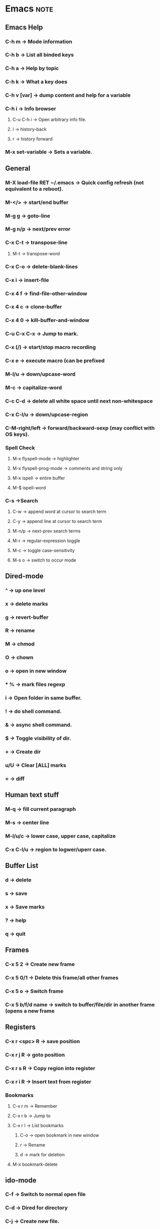 
# Emacs Cheat-Sheet
  
* Emacs								       :note:
** Emacs Help
*** C-h m -> Mode information
*** C-h b -> List all binded keys
*** C-h a -> Help by topic
*** C-h k -> What a key does
*** C-h v [var] -> dump content and help for a variable
*** C-h i -> Info browser
**** C-u C-h i -> Open arbitrary info file.
**** l -> history-back
**** r -> history forward
*** M-x set-variable -> Sets a variable.
** General
*** M-X load-file RET ~/.emacs -> Quick config refresh (not equivalent to a reboot).
*** M-</> -> start/end buffer
*** M-g g -> goto-line
*** M-g n/p -> next/prev error
*** C-x C-t -> transpose-line
**** M-t -> transpose-word
*** C-x C-o -> delete-blank-lines
*** C-x i -> insert-file
*** C-x 4 f -> find-file-other-window
*** C-x 4 c -> clone-buffer
*** C-x 4 0 -> kill-buffer-and-window
*** C-u C-x C-x -> Jump to mark.
*** C-x (/) -> start/stop macro recording
*** C-x e -> execute macro (can be prefixed
*** M-l/u -> down/upcase-word
*** M-c -> capitalize-word
*** C-c C-d -> delete all white space until next non-whitespace
*** C-x C-l/u -> down/upcase-region
*** C-M-right/left -> forward/backward-sexp (may conflict with OS keys).
*** Spell Check
**** M-x flyspell-mode -> highlighter
**** M-x flyspell-prog-mode -> comments and string only
**** M-x ispell -> entire buffer
**** M-$ ispell-word
*** C-s ->Search
**** C-w -> append word at cursor to search term
**** C-y -> append line at cursor to search term
**** M-n/p -> next-prev search terms
**** M-r -> regular-expression toggle
**** M-c -> toggle case-sensitivity
**** M-s o -> switch to occur mode
** Dired-mode
*** ^ -> up one level
*** x -> delete marks
*** g -> revert-buffer
*** R -> rename
*** M -> chmod
*** O -> chown
*** o -> open in new window
*** * % -> mark files regexp
*** i -> Open folder in same buffer.
*** ! -> do shell command.
*** & -> async shell command.
*** $ -> Toggle visibility of dir.
*** + -> Create dir
*** u/U -> Clear [ALL] marks
*** = -> diff
** Human text stuff
*** M-q -> fill current paragraph
*** M-s -> center line
*** M-l/u/c -> lower case, upper case, capitalize
*** C-x C-l/u -> region to logwer/uperr case.
** Buffer List
*** d -> delete
*** s -> save
*** x -> Save marks
*** ? -> help
*** q -> quit       
** Frames
*** C-x 5 2 -> Create new frame
*** C-x 5 0/1 -> Delete this frame/all other frames
*** C-x 5 o -> Switch frame
*** C-x 5 b/f/d name -> switch to buffer/file/dir in another frame (opens a new frame
** Registers
*** C-x r <spc> R -> save position
*** C-x r j R -> goto position
*** C-x r s R -> Copy region into register
*** C-x r i R -> Insert text from register
*** Bookmarks
**** C-x r m -> Remember
**** C-x r b -> Jump to
**** C-x r l -> List bookmarks
***** C-o -> open bookmark in new window
***** r -> Rename
***** d -> mark for deletion
**** M-x bookmark-delete
** ido-mode
*** C-f -> Switch to normal open file
*** C-d -> Dired for directory
*** C-j -> Create new file.
** Python
*** C-c C-z -> switch-to-python
*** send
**** C-c C-r -> send-region
**** C-c C-s -> send-string
**** C-c C-c -> send-buffer
*** C-c C-f -> describe-symbol
*** C-c TAB -> find-imports
*** C-c C-u -> start-of-block
*** C-c </> -> shift
** CEDET
*** Senator
**** C-c , n/p -> next/previous tag
**** C-c , g -> symref
**** C-c , TAB -> auto-complete
**** C-c , -/+ -> fold/unfold tag
**** C-c j -> jump to ref
*** Charts
**** semantic-chart-tags-by-class
**** semantic-chart-database-size
**** semantic-chart-tag-complexity
** org-mode
*** C-c C-c -> Multi-purposed action key used everywhere.
*** Tasks
**** C-c c -> Capture tasks
**** C-c C-t KEY -> Switches the state of a task.
**** C-c C-o -> Open hyperlink
**** C-c C-q -> Edit tags
**** C-c C-w -> Refile
*** Outline
**** S-<left>/<right> -> TODO status switch
**** S-<up>/<down> -> Priority switch
**** M-S-right -> Promote subtree
**** C-c C-x C/M-w -> Kill/yank subtree
**** C-c C-x C-y -> paste (possibly C-y)
**** C-x n s -> Narrow to subtree
**** C-x n b -> Narrow to block
**** C-x n w -> Widden
*** Tables
**** C-c | -> create/convert table.
**** C-c - -> insert horizontal line.
**** C-c ^ -> sort by the column.
**** C-c + -> sum column
*** C-c a -> Agenda
**** F -> follow mode
**** L -> recenter
**** A -> Select another view
**** v d/w/m/y -> view day/week/month/year
**** v [ -> view inactive timestamps (?)
**** f/b -> go forward/backwards in time
**** . -> go to today.
**** j -> go to date
**** s -> save all org mode buffers
**** / -> filter by tags
**** t/: -> change todo/tag
**** k -> action on item.
**** C-k -> delete entry + subtree
**** C-c C-x C-a -> archives tree (a also works).
**** C-c C-o -> follow link
**** C-c C-d -> set deadline.
**** C-x C-w -> export to file.
*** Special macro things
**** #+BEGIN_SRC type --- #+END_SRC 
**** #+ARCHIVED -> Removes a tree from the agenda stuff.
** Calc
*** Global
**** U -> undo
**** D -> redo
**** w -> why the last calc failed.
**** M-0 -> resets calc
**** M-<enter> -> push poped arg back to stack
**** M-- M-<num> <del> -> delete stack entry <num>
*** Outside
**** C-x * c -> Open calc
**** C-x * b -> toggle fullscreen mode
**** C-x * q -> quick calc (algebraic). Result is in kill ring.
**** C-x * e -> embdable calc (use calc from random buffer).
**** C-x * g -> Grab numbers from buffer into calc
**** C-u C-x * g -> Grab as a single number/expression
**** C-x * r -> Grab as matrix
**** C-x * y -> yank top of stack
*** RPN
**** ` -> edit stack entry at top
**** x -> Manually enter a function (equiv: M-x calc-)
**** <tab> -> swap top of stack.
**** d t -> move head to point.
**** d ]/[ -> truncate down/up.
**** Math
***** n -> change sign
***** & -> reciprocal (1/x)
***** Q -> Square root
***** S/C/T -> sine/cos/tan
***** E/L/B -> e^x, ln, log10
***** I/H -> Inverse/hyperbolic
***** A -> absolute value
***** f x/n -> max/min
***** P -> pi
***** F -> to int floor
***** R -> to int round
***** c F -> to fraction
***** c f -> to float
*** Algebraic
**** ' something -> Algebraic prefix input.
**** = -> Evaluate expression.
**** => -> Add at the end of an exp to have it update automagically
**** $/$$/$$$/... -> ith previous result.
**** [exp1, exp2] -> vector of equations
**** Math
***** a . -> extract right-hand side
***** a =/</>... -> relational operator
***** [H] a S <var-list> -> solve equation for variable x,y (H gives all solutions).
***** a P -> like H a S but returns a vector of solutions
***** a d <var> -> derive with respect to variable x
***** a i <var> -> integrate over var
***** a I -> numerical integration
***** a x/s -> expand/simplify
***** a n -> combine common denominators
***** a c <var> -> collect var x
***** a t x=1 -> taylor expansion
***** a r <pattern> := <rewrite> :: <condition>
****** EvalRules -> Stored patterns will be applied automatically.
*** Calc modes
**** m d/r -> deg/radians mode
***** c d/r -> change number from rad/deg
**** m f -> fraction mode
***** : -> fraction separator.
**** m i -> Infinit mode
**** m s -> symbolic mode (leaves sqrt(5) as is)
*** Display modes (d)
**** p -> Change calc precision
**** d C -> view as C eq
**** d B -> view as symbolic eq (that's just a silly level of awesome).
**** d N -> view as normal
**** d g -> toggle group digits
**** d r <radix> -> switch to whatever.
***** <radix>#<num> -> base entry.
*** Plot
**** g f -> plot x, y vector pair on stack
**** g a -> edit plotting command
*** Trail (t)
**** t d -> show trail
**** t ] -> reset trail pointer
**** t p -> move trail pointer
**** t n/p -> next/prev trail pointer.
**** t y -> yank trail pointer
**** t r -> trail search reverse
**** t . -> sumarize vectors (destructive)
*** Store Recall (s)
**** s s/t -> store/pop top of stack in var
**** s <num> -> store top of stack in q<num>
**** s r -> recall var name
**** s u -> unstore
**** s l <var> -> let var have value top of stack (temporary)
**** s e -> edit variable
*** Binary (b)
**** d 2/8/6 -> bin/octal/hex mode
**** d z -> leading zeros
**** d c -> clip to word
**** b w -> set word size (negative for 2's complement representation).
**** b n/a/o/x/d -> not/and/or/xor/diff
**** [H] b l/r -> left/right shift by one (H -> take n from stack).
**** b t -> rotate
**** b p/u -> pack/unpack into/from vector index form.
**** b u V # -> pop(x)
**** b u 63 <tab> - b p -> reverse(x) 
*** Vectors
**** v . -> summarize vector mode
**** A -> Length of vector (as in pythagorean length)
**** v t -> transpose
**** v i -> idendity
**** & -> inverse
**** | -> concat
**** v u -> unpack vector
**** M-N v p -> pack last N stack heads.
**** v l -> dimension of the vector
**** v x <num> -> build seq vector (eg. [1 2 3 4 5])
**** v b <num> -> rep num times into a vec (eg. [1 1 1 1 1])
**** v R *+-... -> Reduce
**** v M <op> -> apply op to all ele
**** v U <op> -> accumulate
**** v v -> reverse vector
**** v S -> sort
**** v r/c -> extract row/col (negative num deletes the row/col).
*** Combinatronics & Num Theory (k)
**** ! -> factorial
**** k c -> binomial coefficient (n! /(m!(n-m)!))
**** k f -> factorize
**** [I] k n -> [prev] next prime.
*** Programming
**** Z F <fct-letter> - Define a new function
**** z <fct-letter> - Apply function
**** S-<fct-letter> - Same as above
*** Misc stuff
**** t N -> Now date
**** t I -> increment month
**** u c <unit> -> convert to unit
**** u s -> unit simplify
**** u v -> list of all units
** Picture Mode
*** C-c C-c -> Exit picture mode and revert to previous mode.
*** C-o -> new line (add M to split).
*** C-j -> duplicate line
*** C-<arrow> -> insert direction
*** C-' -> up-right
*** C-` -> up-left
*** C-\ -> down-right
*** C-/ -> down-left
** magit
*** $ -> Show git command line results.
*** s/S -> stage [ALL]
*** u/U -> unstage [ALL]
*** x/X -> reset working tree [HARD]
*** a/A -> apply [and commit]
*** b/B -> switch branch
*** i -> ignore
*** k -> discard
*** v -> revert
*** P P -> push
*** F F -> fetch & merge
*** C-w -> copy to kill ring
*** : -> run git command (careful because it'll dump EVERYTHING)
*** d -> diff
*** g -> refresh
** TODO Make a findsrc equivalent in emacs			       :task:
 - State "TODO"       from ""           <2012-01-16 Mon 10:25>

 I believe Icicle and Everything are 2 candidates but it kinda going overboard
* git								       :note:
** Commit names
*** master@{yesterday} -> where branch was at specified date
*** master@{5} -> Nth previous value of a pointer.
*** master^2 -> Nth parent (useful for merge commit that have more then one parent)
*** master~2 -> Nth grandparent == master^^
*** master^{tree} -> the tree that a commit points to
*** master:/path/to/file -> the blob for a commit.
** log
*** log 01234 -> All commits reachable by 01234
*** log 01234.. -> all commits not reachable by 01234
*** log 01234..abcde -> all commits reachable by abcde but not by 01234
*** log 01234...abcde -> commits reachable by one but not both commits.
** diff
*** diff 01234..abcde -> diff of the tips of the 2 branches
*** diff 01234...abcde -> diff of all but common ancestor
*** diff --cached -> diff of index (staged for commit).
*** diff HEAD -> diff of working directory (in folders).
*** diff HEAD -- ./lib -> same as above but limitted to the lib path.
** pull
*** fetch remote_name -> gets commits and stores them in remote_name/branch_name.
*** merge remote_name/branch_name -> completes the pull
** stash
*** stash save "msg"
*** stash list
*** stash apply name
** Misc
*** reflog -> reference log of all the commit. Use with reset.
*** submodule update --init -> RS: use after every pull.
** AMEND
*** Rebase - Non-destructive I think
    $ git rebase bbc643cd --interactive
    $ git add <filepattern>
    $ git commit --amend
    $ git rebase --continue

*** Reset 
    The idea is that after you reset the commits will be orphaned into their own branch.
    This means that they can be found (reflog) and merged back into the current branch.

    $ git reset --hard <commit>
    $ git add <...>
    $ git commit --amend
    $ git reflog
    $ git merge <commi-from-reflog>

* gdb								       :note:
** Breaking
*** catch throw -> Stop on throw (see help for the rest of the avail events).
*** clear [loc] -> removes bp at loc (default: all).
*** delete breaknum -> deletes bp by number (see info break)
*** info signals -> dump signal handlers
*** handle SIGSEGV stop/nostop/print/noprint -> changes the handler for the signal
** Stepping
*** c -> Continue
*** s [count] -> Step into count times.
**** si -> Step into instruction
*** n [count] -> Step over count times.
**** ni -> Step over instruction
*** fin -> Step until return.
*** u -> Step out of loop.
*** advance loc -> Step until loc
** Running
*** set args [args] -> Set arguments for next run (empty for no args).
** Examine
*** p var -> print var content
*** dump/append binary/ihex memory <filename> <start_addr> <end_addr>
** Logging
*** set logging file FILE
*** set logging [on|off]
** Emacs
*** gdb-restore-windows -> Restore the default multi-window thingy
* Terminator							       :note:
** Ctrl+Shift+X -> toggle maximize current terminal
** Ctrl+Shift+T -> New tab
** Ctrl+PgDn/PgUp -> switch tabs
** Ctrl+ +/- -> Font size
** Ctrl+0 -> Default font size (not the numpad).
   

